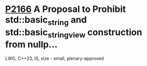 * [[https://wg21.link/p2166][P2166]] A Proposal to Prohibit std::basic_string and std::basic_string_view construction from nullp...
:PROPERTIES:
:CUSTOM_ID: p2166-a-proposal-to-prohibit-stdbasic_string-and-stdbasic_string_view-construction-from-nullp
:END:
LWG, C++23, IS, size - small, plenary-approved
